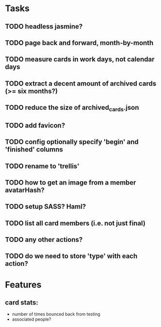 
*  Tasks
** TODO headless jasmine?
** TODO page back and forward, month-by-month
** TODO measure cards in work days, not calendar days
** TODO extract a decent amount of archived cards (>= six months?)
** TODO reduce the size of archived_cards.json
** TODO add favicon?
** TODO config optionally specify 'begin' and 'finished' columns
** TODO rename to 'trellis'
** TODO how to get an image from a member avatarHash?
** TODO setup SASS? Haml?
** TODO list all card members (i.e. not just final)
** TODO any other actions?
** TODO do we need to store 'type' with each action?
*  Features
** card stats:
  - number of times bounced back from testing
  - associated people?
